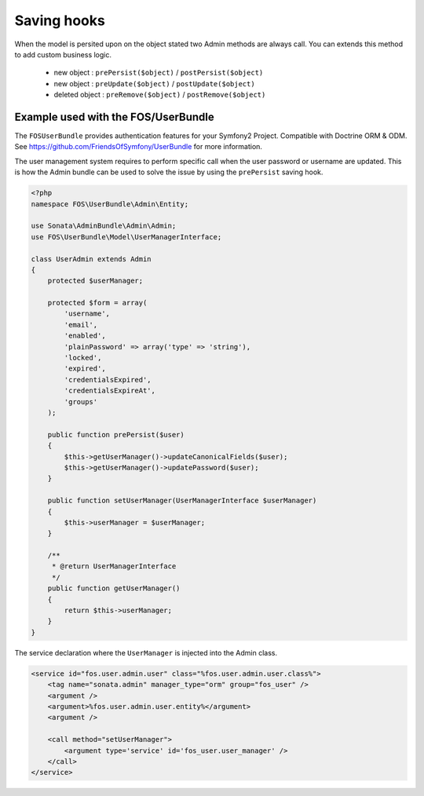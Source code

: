 Saving hooks
============

When the model is persited upon on the object stated two Admin methods are always call. You can extends this
method to add custom business logic.

    - new object : ``prePersist($object)`` / ``postPersist($object)``
    - new object : ``preUpdate($object)`` / ``postUpdate($object)``
    - deleted object : ``preRemove($object)`` / ``postRemove($object)``


Example used with the FOS/UserBundle
------------------------------------

The ``FOSUserBundle`` provides authentication features for your Symfony2 Project. Compatible with Doctrine ORM & ODM.
See https://github.com/FriendsOfSymfony/UserBundle for more information.

The user management system requires to perform specific call when the user password or username are updated. This
is how the Admin bundle can be used to solve the issue by using the ``prePersist`` saving hook.

.. code-block:: php

    <?php
    namespace FOS\UserBundle\Admin\Entity;

    use Sonata\AdminBundle\Admin\Admin;
    use FOS\UserBundle\Model\UserManagerInterface;

    class UserAdmin extends Admin
    {
        protected $userManager;

        protected $form = array(
            'username',
            'email',
            'enabled',
            'plainPassword' => array('type' => 'string'),
            'locked',
            'expired',
            'credentialsExpired',
            'credentialsExpireAt',
            'groups'
        );

        public function prePersist($user)
        {
            $this->getUserManager()->updateCanonicalFields($user);
            $this->getUserManager()->updatePassword($user);
        }

        public function setUserManager(UserManagerInterface $userManager)
        {
            $this->userManager = $userManager;
        }

        /**
         * @return UserManagerInterface
         */
        public function getUserManager()
        {
            return $this->userManager;
        }
    }


The service declaration where the ``UserManager`` is injected into the Admin class.

.. code-block:: xml

    <service id="fos.user.admin.user" class="%fos.user.admin.user.class%">
        <tag name="sonata.admin" manager_type="orm" group="fos_user" />
        <argument />
        <argument>%fos.user.admin.user.entity%</argument>
        <argument />

        <call method="setUserManager">
            <argument type='service' id='fos_user.user_manager' />
        </call>
    </service>
